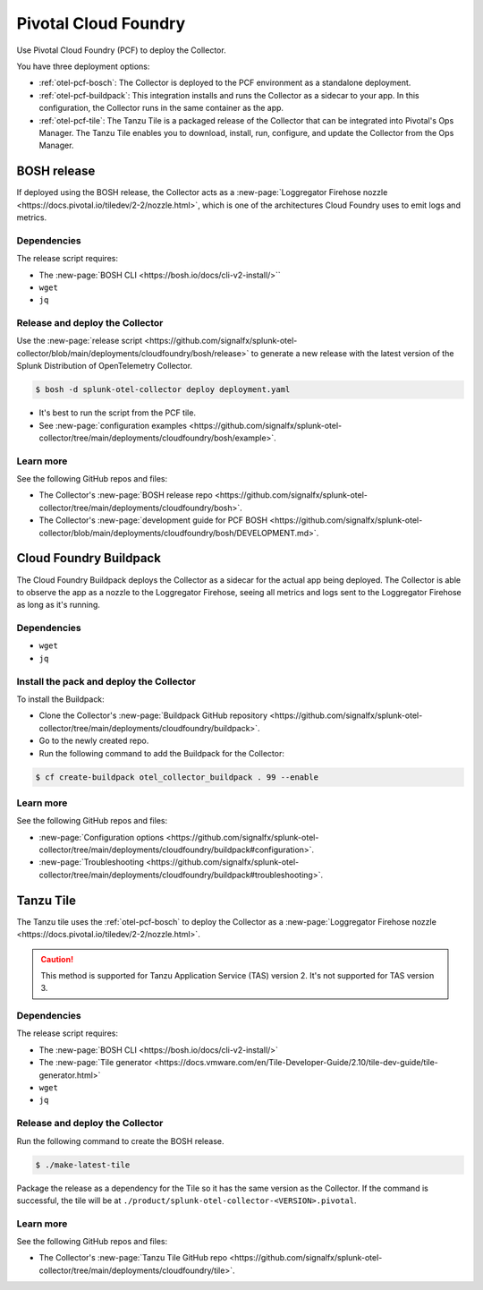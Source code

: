 .. _deployments-pivotal-cloudfoundry:

****************************
Pivotal Cloud Foundry 
****************************

.. meta::
      :description: Use Pivotal Cloud Foundry Tanzu to install and configure the OpenTelemetry Collector.

Use Pivotal Cloud Foundry (PCF) to deploy the Collector.

You have three deployment options:

* :ref:`otel-pcf-bosch`: The Collector is deployed to the PCF environment as a standalone deployment.

* :ref:`otel-pcf-buildpack`: This integration installs and runs the Collector as a sidecar to your app. In this configuration, the Collector runs in the same container as the app.

* :ref:`otel-pcf-tile`: The Tanzu Tile is a packaged release of the Collector that can be integrated into Pivotal's Ops Manager. The Tanzu Tile enables you to download, install, run, configure, and update the Collector from the Ops Manager.

.. _otel-pcf-bosch:

BOSH release
=========================

If deployed using the BOSH release, the Collector acts as a :new-page:`Loggregator Firehose nozzle <https://docs.pivotal.io/tiledev/2-2/nozzle.html>`, which is one of the architectures Cloud Foundry uses to emit logs and metrics. 

Dependencies
----------------------------------

The release script requires:

* The :new-page:`BOSH CLI <https://bosh.io/docs/cli-v2-install/>``
* ``wget``
* ``jq``

Release and deploy the Collector
----------------------------------

Use the :new-page:`release script <https://github.com/signalfx/splunk-otel-collector/blob/main/deployments/cloudfoundry/bosh/release>` to generate a new release with the latest version of the Splunk Distribution of OpenTelemetry Collector. 

.. code-block:: 

   $ bosh -d splunk-otel-collector deploy deployment.yaml

* It's best to run the script from the PCF tile.
* See :new-page:`configuration examples <https://github.com/signalfx/splunk-otel-collector/tree/main/deployments/cloudfoundry/bosh/example>`.

Learn more
----------------------------------

See the following GitHub repos and files:

* The Collector's :new-page:`BOSH release repo <https://github.com/signalfx/splunk-otel-collector/tree/main/deployments/cloudfoundry/bosh>`.
* The Collector's :new-page:`development guide for PCF BOSH <https://github.com/signalfx/splunk-otel-collector/blob/main/deployments/cloudfoundry/bosh/DEVELOPMENT.md>`.

.. _otel-pcf-buildpack:

Cloud Foundry Buildpack
=========================

The Cloud Foundry Buildpack deploys the Collector as a sidecar for the actual app being deployed. The Collector is able to observe the app as a nozzle to the Loggregator Firehose, seeing all metrics and logs sent to the Loggregator Firehose as long as it's running.

Dependencies
----------------------------------

* ``wget``
* ``jq``

Install the pack and deploy the Collector
--------------------------------------------------

To install the Buildpack:

* Clone the Collector's :new-page:`Buildpack GitHub repository <https://github.com/signalfx/splunk-otel-collector/tree/main/deployments/cloudfoundry/buildpack>`.
* Go to the newly created repo.
* Run the following command to add the Buildpack for the Collector:

.. code-block:: 

   $ cf create-buildpack otel_collector_buildpack . 99 --enable

Learn more
----------------------------------

See the following GitHub repos and files:

* :new-page:`Configuration options <https://github.com/signalfx/splunk-otel-collector/tree/main/deployments/cloudfoundry/buildpack#configuration>`.
* :new-page:`Troubleshooting <https://github.com/signalfx/splunk-otel-collector/tree/main/deployments/cloudfoundry/buildpack#troubleshooting>`.

.. _otel-pcf-tile:

Tanzu Tile
=========================

The Tanzu tile uses the :ref:`otel-pcf-bosch` to deploy the Collector as a :new-page:`Loggregator Firehose nozzle <https://docs.pivotal.io/tiledev/2-2/nozzle.html>`.

.. caution:: This method is supported for Tanzu Application Service (TAS) version 2. It's not supported for TAS version 3.

Dependencies
----------------------------------

The release script requires:

* The :new-page:`BOSH CLI <https://bosh.io/docs/cli-v2-install/>`
* The :new-page:`Tile generator <https://docs.vmware.com/en/Tile-Developer-Guide/2.10/tile-dev-guide/tile-generator.html>`
* ``wget``
* ``jq``

Release and deploy the Collector
----------------------------------

Run the following command to create the BOSH release. 

.. code-block:: 

   $ ./make-latest-tile

Package the release as a dependency for the Tile so it has the same version as the Collector. If the command is successful, the tile will be at ``./product/splunk-otel-collector-<VERSION>.pivotal``.

Learn more
----------------------------------

See the following GitHub repos and files:

* The Collector's :new-page:`Tanzu Tile GitHub repo <https://github.com/signalfx/splunk-otel-collector/tree/main/deployments/cloudfoundry/tile>`.